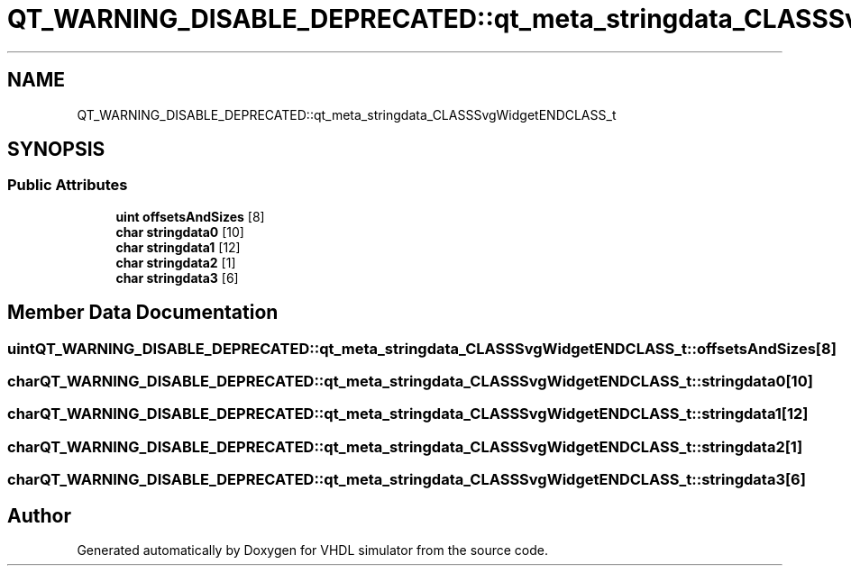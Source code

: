 .TH "QT_WARNING_DISABLE_DEPRECATED::qt_meta_stringdata_CLASSSvgWidgetENDCLASS_t" 3 "VHDL simulator" \" -*- nroff -*-
.ad l
.nh
.SH NAME
QT_WARNING_DISABLE_DEPRECATED::qt_meta_stringdata_CLASSSvgWidgetENDCLASS_t
.SH SYNOPSIS
.br
.PP
.SS "Public Attributes"

.in +1c
.ti -1c
.RI "\fBuint\fP \fBoffsetsAndSizes\fP [8]"
.br
.ti -1c
.RI "\fBchar\fP \fBstringdata0\fP [10]"
.br
.ti -1c
.RI "\fBchar\fP \fBstringdata1\fP [12]"
.br
.ti -1c
.RI "\fBchar\fP \fBstringdata2\fP [1]"
.br
.ti -1c
.RI "\fBchar\fP \fBstringdata3\fP [6]"
.br
.in -1c
.SH "Member Data Documentation"
.PP 
.SS "\fBuint\fP QT_WARNING_DISABLE_DEPRECATED::qt_meta_stringdata_CLASSSvgWidgetENDCLASS_t::offsetsAndSizes[8]"

.SS "\fBchar\fP QT_WARNING_DISABLE_DEPRECATED::qt_meta_stringdata_CLASSSvgWidgetENDCLASS_t::stringdata0[10]"

.SS "\fBchar\fP QT_WARNING_DISABLE_DEPRECATED::qt_meta_stringdata_CLASSSvgWidgetENDCLASS_t::stringdata1[12]"

.SS "\fBchar\fP QT_WARNING_DISABLE_DEPRECATED::qt_meta_stringdata_CLASSSvgWidgetENDCLASS_t::stringdata2[1]"

.SS "\fBchar\fP QT_WARNING_DISABLE_DEPRECATED::qt_meta_stringdata_CLASSSvgWidgetENDCLASS_t::stringdata3[6]"


.SH "Author"
.PP 
Generated automatically by Doxygen for VHDL simulator from the source code\&.
